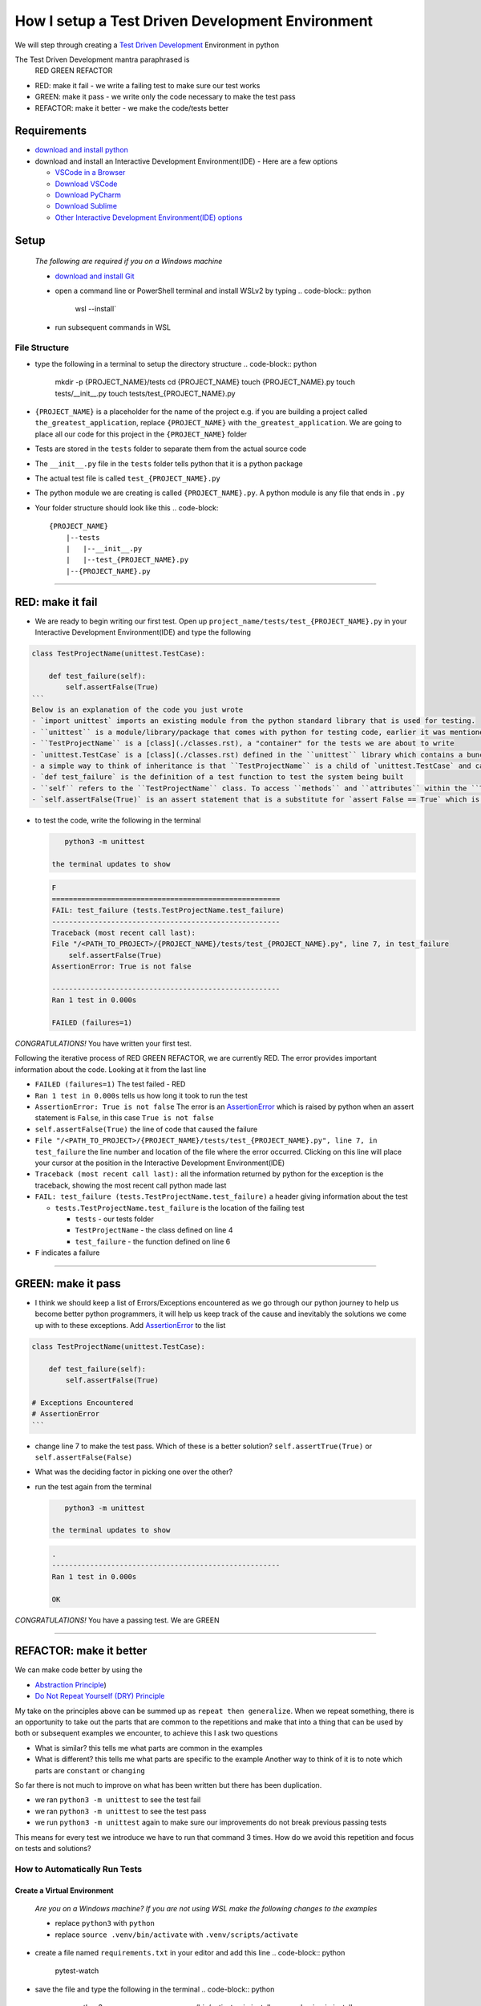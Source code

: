 How I setup a Test Driven Development Environment
==========================================================

We will step through creating a `Test Driven Development <https://en.wikipedia.org/wiki/Test-driven_development>`_ Environment in python

The Test Driven Development mantra paraphrased is
   RED GREEN REFACTOR


* RED: make it fail - we write a failing test to make sure our test works
* GREEN: make it pass - we write only the code necessary to make the test pass
* REFACTOR: make it better - we make the code/tests better

Requirements
------------


* `download and install python <https://www.python.org/downloads/>`_
* download and install an Interactive Development Environment(IDE) - Here are a few options

  * `VSCode in a Browser <http://vscode.dev>`_
  * `Download VSCode <https://code.visualstudio.com/download>`_
  * `Download PyCharm <https://www.jetbrains.com/pycharm/download/#section=mac>`_
  * `Download Sublime <https://www.sublimetext.com>`_
  * `Other Interactive Development Environment(IDE) options <https://wiki.python.org/moin/IntegratedDevelopmentEnvironments>`_

Setup
-----

..

   *The following are required if you on a Windows machine*


   * `download and install Git <https://github.com/git-for-windows/git/releases/download/v2.41.0.windows.3/Git-2.41.0.3-32-bit.exe>`_
   * open a command line or PowerShell terminal and install WSLv2 by typing
     .. code-block:: python

        wsl --install`

   * run subsequent commands in WSL


File Structure
^^^^^^^^^^^^^^


* type the following in a terminal to setup the directory structure
  .. code-block:: python

       mkdir -p {PROJECT_NAME}/tests
       cd {PROJECT_NAME}
       touch {PROJECT_NAME}.py
       touch tests/__init__.py
       touch tests/test_{PROJECT_NAME}.py

* ``{PROJECT_NAME}`` is a placeholder for the name of the project e.g. if you are building a project called ``the_greatest_application``, replace ``{PROJECT_NAME}`` with ``the_greatest_application``. We are going to place all our code for this project in the ``{PROJECT_NAME}`` folder
* Tests are stored in the ``tests`` folder to separate them from the actual source code
* The ``__init__.py`` file in the ``tests`` folder tells python that it is a python package
* The actual test file is called ``test_{PROJECT_NAME}.py``
* The python module we are creating is called ``{PROJECT_NAME}.py``. A python module is any file that ends in ``.py``
* Your folder structure should look like this
  .. code-block::

       {PROJECT_NAME}
           |--tests
           |   |--__init__.py
           |   |--test_{PROJECT_NAME}.py
           |--{PROJECT_NAME}.py

----

RED: make it fail
-----------------


* We are ready to begin writing our first test. Open up ``project_name/tests/test_{PROJECT_NAME}.py`` in your Interactive Development Environment(IDE) and type the following

.. code-block:: python
    import unittest

.. code-block::

   class TestProjectName(unittest.TestCase):

       def test_failure(self):
           self.assertFalse(True)
   ```
   Below is an explanation of the code you just wrote
   - `import unittest` imports an existing module from the python standard library that is used for testing.
   - ``unittest`` is a module/library/package that comes with python for testing code, earlier it was mentioned that a python module is any file that ends in `.py` so we can assume there is a file somewhere on the computer called `unittest.py` or a folder named ``unittest`` with an `__init__.py` like our ``tests`` folder, we can take a look at the [unittest source code](https://github.com/python/cpython/blob/3.11/Lib/unittest/__init__.py) to confirm
   - ``TestProjectName`` is a [class](./classes.rst), a "container" for the tests we are about to write
   - `unittest.TestCase` is a [class](./classes.rst) defined in the ``unittest`` library which contains a bunch of `methods/functions` for testing code that ``TestProjectName`` inherits so they do not have to be rewritten
   - a simple way to think of inheritance is that ``TestProjectName`` is a child of `unittest.TestCase` and can do the same things that its parent can do
   - `def test_failure` is the definition of a test function to test the system being built
   - ``self`` refers to the ``TestProjectName`` class. To access ``methods`` and ``attributes`` within the ``TestProjectName`` class we use ``self``. It avoids having to say `TestProjectName.assertFalse(True)`
   - `self.assertFalse(True)` is an assert statement that is a substitute for `assert False == True` which is similar to asking the question `is False equal to True?`


*
  to test the code, write the following in the terminal

  .. code-block:: python

       python3 -m unittest

    the terminal updates to show

  .. code-block:: python

       F
       ======================================================
       FAIL: test_failure (tests.TestProjectName.test_failure)
       ------------------------------------------------------
       Traceback (most recent call last):
       File "/<PATH_TO_PROJECT>/{PROJECT_NAME}/tests/test_{PROJECT_NAME}.py", line 7, in test_failure
           self.assertFalse(True)
       AssertionError: True is not false

       ------------------------------------------------------
       Ran 1 test in 0.000s

       FAILED (failures=1)

*CONGRATULATIONS!* You have written your first test.

Following the iterative process of RED GREEN REFACTOR, we are currently RED.
The error provides important information about the code. Looking at it from the last line


* ``FAILED (failures=1)`` The test failed - RED
* ``Ran 1 test in 0.000s`` tells us how long it took to run the test
* ``AssertionError: True is not false`` The error is an `AssertionError <./AssertionError.rst>`_ which is raised by python when an assert statement is ``False``, in this case ``True is not false``
* ``self.assertFalse(True)`` the line of code that caused the failure
* ``File "/<PATH_TO_PROJECT>/{PROJECT_NAME}/tests/test_{PROJECT_NAME}.py", line 7, in test_failure`` the line number and location of the file where the error occurred. Clicking on this line will place your cursor at the position in the Interactive Development Environment(IDE)
* ``Traceback (most recent call last):`` all the information returned by python for the exception is the traceback, showing the most recent call python made last
* ``FAIL: test_failure (tests.TestProjectName.test_failure)`` a header giving information about the test

  * ``tests.TestProjectName.test_failure`` is the location of the failing test

    * ``tests`` - our tests folder
    * ``TestProjectName`` - the class defined on line 4
    * ``test_failure`` - the function defined on line 6

* ``F`` indicates a failure

----

GREEN: make it pass
-------------------


* I think we should keep a list of Errors/Exceptions encountered as we go through our python journey to help us become better python programmers, it will help us keep track of the cause and inevitably the solutions we come up with to these exceptions. Add `AssertionError <./AssertionError.rst>`_ to the list

.. code-block:: python
    import unittest

.. code-block::

   class TestProjectName(unittest.TestCase):

       def test_failure(self):
           self.assertFalse(True)

   # Exceptions Encountered
   # AssertionError
   ```


* change line 7 to make the test pass. Which of these is a better solution? ``self.assertTrue(True)`` or ``self.assertFalse(False)``
* What was the deciding factor in picking one over the other?
*
  run the test again from the terminal

  .. code-block:: python

       python3 -m unittest

    the terminal updates to show

  .. code-block:: python

       .
       ------------------------------------------------------
       Ran 1 test in 0.000s

       OK

*CONGRATULATIONS!* You have a passing test. We are GREEN

----

REFACTOR: make it better
------------------------

We can make code better by using the


* `Abstraction Principle <https://en.wikipedia.org/wiki/Abstraction_principle_(computer_programming>`_\ )
* `Do Not Repeat Yourself (DRY) Principle <https://en.wikipedia.org/wiki/Don%27t_repeat_yourself>`_

My take on the principles above can be summed up as ``repeat then generalize``. When we repeat something, there is an opportunity to take out the parts that are common to the repetitions and make that into a thing that can be used by both or subsequent examples we encounter, to achieve this I ask two questions


* What is similar? this tells me what parts are common in the examples
* What is different? this tells me what parts are specific to the example
  Another way to think of it is to note which parts are ``constant`` or ``changing``

So far there is not much to improve on what has been written but there has been duplication.


* we ran ``python3 -m unittest`` to see the test fail
* we ran ``python3 -m unittest`` to see the test pass
* we run ``python3 -m unittest`` again to make sure our improvements do not break previous passing tests

This means for every test we introduce we have to run that command 3 times.
How do we avoid this repetition and focus on tests and solutions?

How to Automatically Run Tests
^^^^^^^^^^^^^^^^^^^^^^^^^^^^^^

Create a Virtual Environment
++++++++++++++++++++++++++++

..

   *Are you on a Windows machine? If you are not using WSL make the following changes to the examples*


   * replace ``python3`` with ``python``
   * replace ``source .venv/bin/activate`` with ``.venv/scripts/activate``



* create a file named ``requirements.txt`` in your editor and add this line
  .. code-block:: python

       pytest-watch

* save the file and type the following in the terminal
  .. code-block:: python

       python3 -m venv .venv
       source .venv/bin/activate
       pip install --upgrade pip
       pip install --requirement requirements.txt
    Your folder structure should now look like this
  .. code-block::

       project_name
       |--.venv
       |--tests
       |   |--__init__.py
       |   |--test_<PROJECT_NAME>.py
       |--<PROJECT_NAME>.py
       |--requirements.txt

You just created a `virtual environment <https://docs.python.org/3/library/venv.html>`_


* ``python3 -m venv .venv`` creates a virtual environment named ``.venv`` - you can use any name you want
* `venv <https://docs.python.org/3/library/venv.html#module-venv>`_ is a python module for creating virtual environments, which is an isolated ``subfolder`` that holds any dependencies we install. It helps keep our dependencies for a specific project in the same place as the project
* ``source .venv/bin/activate`` or ``.venv/scripts/activate`` activates the virtual environment
* ``pip install --upgrade pip`` - upgrades ``pip`` the `python package manager <https://pypi.org/project/pip/>`_ to the latest version
* ``pip install --requirement requirements.txt`` installs any python libraries listed in ``requirements.txt``
* ``pytest-watch`` is a library that automatically runs tests when a change is made to our python files in the project
*
  type ``pytest-watch`` in the terminal to run the tests and the terminal displays

  .. code-block:: python

       [TODAYS_DATE] Running: py.test
       ======================= test session starts==========================
       platform <YOUR_OPERATING_SYSTEM> -- python <YOUR_python_VERSION >, pytest-<VERSION>, pluggy-<VERSION>
       rootdir: <YOUR_PATH>/project_name
       collected 1 item

       tests/test_<PROJECT_NAME>.py .                                                                                                    [100%]

       ======================= 1 passed in 0.00s ============================

Activate a Virtual Environment
++++++++++++++++++++++++++++++

If you already have a virtual environment setup in a project, you can activate it by following the steps below


* Open your terminal
* change directory to :raw-html-m2r:`<PROJECT_NAME>`
* activate the virtual environment by typing ``source .venv/bin/activate``

*CONGRATULATIONS!* You have successfully setup a python Test Driven Environment and can build anything you want. Go forth and conquer the world

----

Automatically create a Python Test Driven Development Environment
-----------------------------------------------------------------

You made it this far and have become the greatest programmer in the world, What if we follow the practice of removing duplication. We can write a program that contains all the steps we did above, and call that program everytime we want to setup a new environment


*
  open a new file in your Interactive Development Environment(IDE) and type the following then save the file with a name that describes what it does so you remember later, e.g. ``setupPythonTdd.sh``

  .. code-block:: python

       project_name=$1
       mkdir -p $project_name/tests
       cd $project_name
       touch $project_name.py
       touch tests/__init__.py

       test_file=tests/test_$project_name.py

       cat << DELIMITER > $test_file
       from unittest import TestCase

       class Test$project_name(TestCase):

           def test_failure(self):
               self.assertTrue(False)
       DELIMITER

       echo "pytest-watch" > requirements.txt

       python3 -m pip install --upgrade pip
       python3 -m venv .venv
       source .venv/bin/activate
       python3 -m pip install -r requirements.txt
       pytest-watch

* make the program executable by typing this command in the terminal
  .. code-block:: python

       chmod +x setupPythonTdd.sh

* create a Test Driven Development environment by providing a value for the ``$project_name`` variable when you call the program e.g. typing this command in the terminal will setup the environment for a project named ``the_greatest_application``
  .. code-block::

       ./setupPythonTdd the_greatest_application

This is one of the advantages of programming, we can take a series of actions and make them a one line command that the computer does on our behalf
